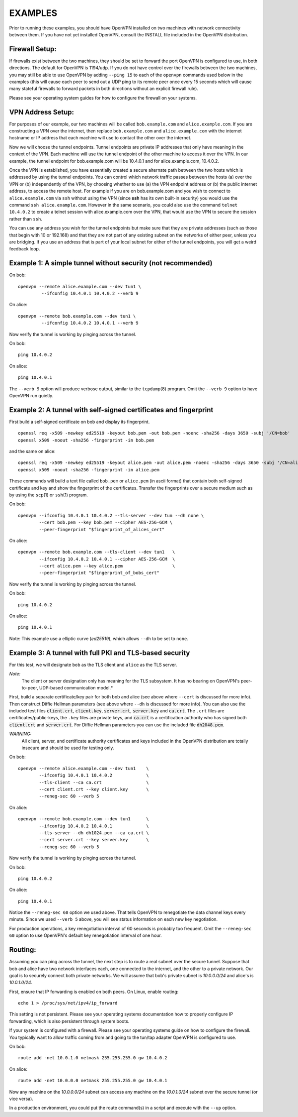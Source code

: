 EXAMPLES
========

Prior to running these examples, you should have OpenVPN installed on
two machines with network connectivity between them. If you have not yet
installed OpenVPN, consult the INSTALL file included in the OpenVPN
distribution.


Firewall Setup:
---------------

If firewalls exist between the two machines, they should be set to
forward the port OpenVPN is configured to use, in both directions.
The default for OpenVPN is 1194/udp.  If you do not have control
over the firewalls between the two machines, you may still be able to
use OpenVPN by adding ``--ping 15`` to each of the ``openvpn`` commands
used below in the examples (this will cause each peer to send out a UDP
ping to its remote peer once every 15 seconds which will cause many
stateful firewalls to forward packets in both directions without an
explicit firewall rule).

Please see your operating system guides for how to configure the firewall
on your systems.


VPN Address Setup:
------------------

For purposes of our example, our two machines will be called
``bob.example.com`` and ``alice.example.com``. If you are constructing a
VPN over the internet, then replace ``bob.example.com`` and
``alice.example.com`` with the internet hostname or IP address that each
machine will use to contact the other over the internet.

Now we will choose the tunnel endpoints. Tunnel endpoints are private IP
addresses that only have meaning in the context of the VPN. Each machine
will use the tunnel endpoint of the other machine to access it over the
VPN. In our example, the tunnel endpoint for bob.example.com will be
10.4.0.1 and for alice.example.com, 10.4.0.2.

Once the VPN is established, you have essentially created a secure
alternate path between the two hosts which is addressed by using the
tunnel endpoints. You can control which network traffic passes between
the hosts (a) over the VPN or (b) independently of the VPN, by choosing
whether to use (a) the VPN endpoint address or (b) the public internet
address, to access the remote host. For example if you are on
bob.example.com and you wish to connect to ``alice.example.com`` via
``ssh`` without using the VPN (since **ssh** has its own built-in security)
you would use the command ``ssh alice.example.com``. However in the same
scenario, you could also use the command ``telnet 10.4.0.2`` to create a
telnet session with alice.example.com over the VPN, that would use the
VPN to secure the session rather than ``ssh``.

You can use any address you wish for the tunnel endpoints but make sure
that they are private addresses (such as those that begin with 10 or
192.168) and that they are not part of any existing subnet on the
networks of either peer, unless you are bridging. If you use an address
that is part of your local subnet for either of the tunnel endpoints,
you will get a weird feedback loop.


Example 1: A simple tunnel without security (not recommended)
-------------------------------------------------------------

On bob::

   openvpn --remote alice.example.com --dev tun1 \
            --ifconfig 10.4.0.1 10.4.0.2 --verb 9

On alice::

   openvpn --remote bob.example.com --dev tun1 \
            --ifconfig 10.4.0.2 10.4.0.1 --verb 9

Now verify the tunnel is working by pinging across the tunnel.

On bob::

   ping 10.4.0.2

On alice::

   ping 10.4.0.1

The ``--verb 9`` option will produce verbose output, similar to the
``tcpdump``\(8) program. Omit the ``--verb 9`` option to have OpenVPN run
quietly.


Example 2: A tunnel with self-signed certificates and fingerprint
-----------------------------------------------------------------

First build a self-signed certificate on bob and display its fingerprint.

::

   openssl req -x509 -newkey ed25519 -keyout bob.pem -out bob.pem -noenc -sha256 -days 3650 -subj '/CN=bob'
   openssl x509 -noout -sha256 -fingerprint -in bob.pem

and the same on alice::

   openssl req -x509 -newkey ed25519 -keyout alice.pem -out alice.pem -noenc -sha256 -days 3650 -subj '/CN=alice'
   openssl x509 -noout -sha256 -fingerprint -in alice.pem


These commands will build a text file called ``bob.pem`` or ``alice.pem`` (in ascii format)
that contain both self-signed certificate and key and show the fingerprint of the certificates.
Transfer the fingerprints  over a secure medium such as by using
the ``scp``\(1) or ``ssh``\(1) program.

On bob::

   openvpn --ifconfig 10.4.0.1 10.4.0.2 --tls-server --dev tun --dh none \
           --cert bob.pem --key bob.pem --cipher AES-256-GCM \
           --peer-fingerprint "$fingerprint_of_alices_cert"

On alice::

   openvpn --remote bob.example.com --tls-client --dev tun1   \
           --ifconfig 10.4.0.2 10.4.0.1 --cipher AES-256-GCM  \
           --cert alice.pem --key alice.pem                   \
           --peer-fingerprint "$fingerprint_of_bobs_cert"

Now verify the tunnel is working by pinging across the tunnel.

On bob::

   ping 10.4.0.2

On alice::

   ping 10.4.0.1

Note: This example use a elliptic curve (`ed25519`), which allows
``--dh`` to be set to ``none``.

Example 3: A tunnel with full PKI and TLS-based security
--------------------------------------------------------

For this test, we will designate ``bob`` as the TLS client and ``alice``
as the TLS server.

*Note:*
    The client or server designation only has
    meaning for the TLS subsystem. It has no bearing on OpenVPN's
    peer-to-peer, UDP-based communication model.*

First, build a separate certificate/key pair for both bob and alice (see
above where ``--cert`` is discussed for more info). Then construct
Diffie Hellman parameters (see above where ``--dh`` is discussed for
more info). You can also use the included test files :code:`client.crt`,
:code:`client.key`, :code:`server.crt`, :code:`server.key` and
:code:`ca.crt`. The ``.crt`` files are certificates/public-keys, the
``.key`` files are private keys, and :code:`ca.crt` is a certification
authority who has signed both :code:`client.crt` and :code:`server.crt`.
For Diffie Hellman parameters you can use the included file
:code:`dh2048.pem`.

*WARNING:*
    All client, server, and certificate authority certificates
    and keys included in the OpenVPN distribution are totally
    insecure and should be used for testing only.

On bob::

   openvpn --remote alice.example.com --dev tun1    \
           --ifconfig 10.4.0.1 10.4.0.2             \
           --tls-client --ca ca.crt                 \
           --cert client.crt --key client.key       \
           --reneg-sec 60 --verb 5

On alice::

   openvpn --remote bob.example.com --dev tun1      \
           --ifconfig 10.4.0.2 10.4.0.1             \
           --tls-server --dh dh1024.pem --ca ca.crt \
           --cert server.crt --key server.key       \
           --reneg-sec 60 --verb 5

Now verify the tunnel is working by pinging across the tunnel.

On bob::

   ping 10.4.0.2

On alice::

   ping 10.4.0.1

Notice the ``--reneg-sec 60`` option we used above. That tells OpenVPN
to renegotiate the data channel keys every minute. Since we used
``--verb 5`` above, you will see status information on each new key
negotiation.

For production operations, a key renegotiation interval of 60 seconds is
probably too frequent. Omit the ``--reneg-sec 60`` option to use
OpenVPN's default key renegotiation interval of one hour.


Routing:
--------

Assuming you can ping across the tunnel, the next step is to route a
real subnet over the secure tunnel. Suppose that bob and alice have two
network interfaces each, one connected to the internet, and the other to
a private network. Our goal is to securely connect both private
networks. We will assume that bob's private subnet is *10.0.0.0/24* and
alice's is *10.0.1.0/24*.

First, ensure that IP forwarding is enabled on both peers. On Linux,
enable routing::

    echo 1 > /proc/sys/net/ipv4/ip_forward

This setting is not persistent.  Please see your operating systems
documentation how to properly configure IP forwarding, which is also
persistent through system boots.

If your system is configured with a firewall.  Please see your operating
systems guide on how to configure the firewall.  You typically want to
allow traffic coming from and going to the tun/tap adapter OpenVPN is
configured to use.

On bob::

   route add -net 10.0.1.0 netmask 255.255.255.0 gw 10.4.0.2

On alice::

   route add -net 10.0.0.0 netmask 255.255.255.0 gw 10.4.0.1

Now any machine on the *10.0.0.0/24* subnet can access any machine on the
*10.0.1.0/24* subnet over the secure tunnel (or vice versa).

In a production environment, you could put the route command(s) in a
script and execute with the ``--up`` option.
